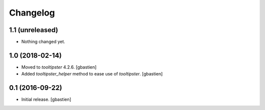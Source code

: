 Changelog
=========

1.1 (unreleased)
----------------

- Nothing changed yet.


1.0 (2018-02-14)
----------------

- Moved to `tooltipster` 4.2.6.
  [gbastien]
- Added `tooltipster_helper` method to ease use of `tooltipster`.
  [gbastien]


0.1 (2016-09-22)
----------------

- Initial release.
  [gbastien]

